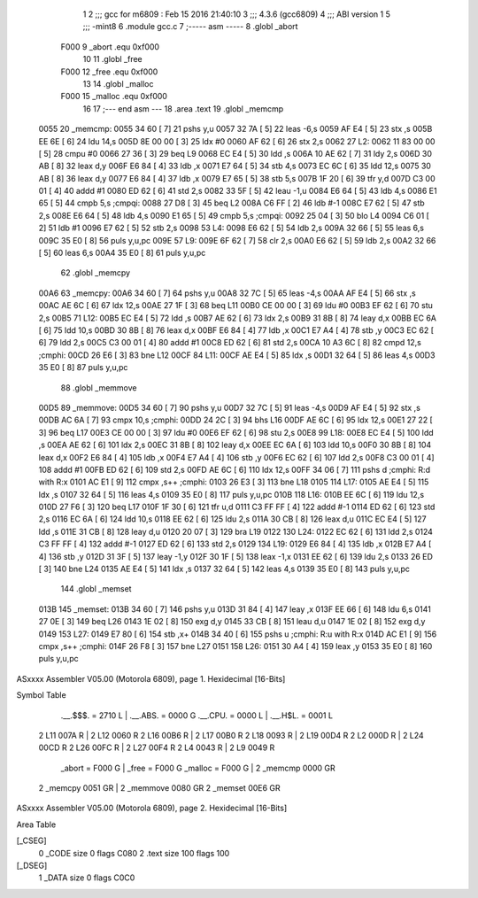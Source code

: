                               1 
                              2 ;;; gcc for m6809 : Feb 15 2016 21:40:10
                              3 ;;; 4.3.6 (gcc6809)
                              4 ;;; ABI version 1
                              5 ;;; -mint8
                              6 	.module	gcc.c
                              7 ;----- asm -----
                              8 	.globl		_abort				
                     F000     9 	_abort		.equ 	0xf000		
                             10 	
                             11 	.globl		_free				
                     F000    12 	_free		.equ 	0xf000		
                             13 	
                             14 	.globl		_malloc				
                     F000    15 	_malloc	.equ 	0xf000		
                             16 	
                             17 ;--- end asm ---
                             18 	.area .text
                             19 	.globl _memcmp
   0055                      20 _memcmp:
   0055 34 60         [ 7]   21 	pshs	y,u
   0057 32 7A         [ 5]   22 	leas	-6,s
   0059 AF E4         [ 5]   23 	stx	,s
   005B EE 6E         [ 6]   24 	ldu	14,s
   005D 8E 00 00      [ 3]   25 	ldx	#0
   0060 AF 62         [ 6]   26 	stx	2,s
   0062                      27 L2:
   0062 11 83 00 00   [ 5]   28 	cmpu	#0
   0066 27 36         [ 3]   29 	beq	L9
   0068 EC E4         [ 5]   30 	ldd	,s
   006A 10 AE 62      [ 7]   31 	ldy	2,s
   006D 30 AB         [ 8]   32 	leax	d,y
   006F E6 84         [ 4]   33 	ldb	,x
   0071 E7 64         [ 5]   34 	stb	4,s
   0073 EC 6C         [ 6]   35 	ldd	12,s
   0075 30 AB         [ 8]   36 	leax	d,y
   0077 E6 84         [ 4]   37 	ldb	,x
   0079 E7 65         [ 5]   38 	stb	5,s
   007B 1F 20         [ 6]   39 	tfr	y,d
   007D C3 00 01      [ 4]   40 	addd	#1
   0080 ED 62         [ 6]   41 	std	2,s
   0082 33 5F         [ 5]   42 	leau	-1,u
   0084 E6 64         [ 5]   43 	ldb	4,s
   0086 E1 65         [ 5]   44 	cmpb	5,s	;cmpqi:
   0088 27 D8         [ 3]   45 	beq	L2
   008A C6 FF         [ 2]   46 	ldb	#-1
   008C E7 62         [ 5]   47 	stb	2,s
   008E E6 64         [ 5]   48 	ldb	4,s
   0090 E1 65         [ 5]   49 	cmpb	5,s	;cmpqi:
   0092 25 04         [ 3]   50 	blo	L4
   0094 C6 01         [ 2]   51 	ldb	#1
   0096 E7 62         [ 5]   52 	stb	2,s
   0098                      53 L4:
   0098 E6 62         [ 5]   54 	ldb	2,s
   009A 32 66         [ 5]   55 	leas	6,s
   009C 35 E0         [ 8]   56 	puls	y,u,pc
   009E                      57 L9:
   009E 6F 62         [ 7]   58 	clr	2,s
   00A0 E6 62         [ 5]   59 	ldb	2,s
   00A2 32 66         [ 5]   60 	leas	6,s
   00A4 35 E0         [ 8]   61 	puls	y,u,pc
                             62 	.globl _memcpy
   00A6                      63 _memcpy:
   00A6 34 60         [ 7]   64 	pshs	y,u
   00A8 32 7C         [ 5]   65 	leas	-4,s
   00AA AF E4         [ 5]   66 	stx	,s
   00AC AE 6C         [ 6]   67 	ldx	12,s
   00AE 27 1F         [ 3]   68 	beq	L11
   00B0 CE 00 00      [ 3]   69 	ldu	#0
   00B3 EF 62         [ 6]   70 	stu	2,s
   00B5                      71 L12:
   00B5 EC E4         [ 5]   72 	ldd	,s
   00B7 AE 62         [ 6]   73 	ldx	2,s
   00B9 31 8B         [ 8]   74 	leay	d,x
   00BB EC 6A         [ 6]   75 	ldd	10,s
   00BD 30 8B         [ 8]   76 	leax	d,x
   00BF E6 84         [ 4]   77 	ldb	,x
   00C1 E7 A4         [ 4]   78 	stb	,y
   00C3 EC 62         [ 6]   79 	ldd	2,s
   00C5 C3 00 01      [ 4]   80 	addd	#1
   00C8 ED 62         [ 6]   81 	std	2,s
   00CA 10 A3 6C      [ 8]   82 	cmpd	12,s	;cmphi:
   00CD 26 E6         [ 3]   83 	bne	L12
   00CF                      84 L11:
   00CF AE E4         [ 5]   85 	ldx	,s
   00D1 32 64         [ 5]   86 	leas	4,s
   00D3 35 E0         [ 8]   87 	puls	y,u,pc
                             88 	.globl _memmove
   00D5                      89 _memmove:
   00D5 34 60         [ 7]   90 	pshs	y,u
   00D7 32 7C         [ 5]   91 	leas	-4,s
   00D9 AF E4         [ 5]   92 	stx	,s
   00DB AC 6A         [ 7]   93 	cmpx	10,s	;cmphi:
   00DD 24 2C         [ 3]   94 	bhs	L16
   00DF AE 6C         [ 6]   95 	ldx	12,s
   00E1 27 22         [ 3]   96 	beq	L17
   00E3 CE 00 00      [ 3]   97 	ldu	#0
   00E6 EF 62         [ 6]   98 	stu	2,s
   00E8                      99 L18:
   00E8 EC E4         [ 5]  100 	ldd	,s
   00EA AE 62         [ 6]  101 	ldx	2,s
   00EC 31 8B         [ 8]  102 	leay	d,x
   00EE EC 6A         [ 6]  103 	ldd	10,s
   00F0 30 8B         [ 8]  104 	leax	d,x
   00F2 E6 84         [ 4]  105 	ldb	,x
   00F4 E7 A4         [ 4]  106 	stb	,y
   00F6 EC 62         [ 6]  107 	ldd	2,s
   00F8 C3 00 01      [ 4]  108 	addd	#1
   00FB ED 62         [ 6]  109 	std	2,s
   00FD AE 6C         [ 6]  110 	ldx	12,s
   00FF 34 06         [ 7]  111 	pshs	d	;cmphi: R:d with R:x
   0101 AC E1         [ 9]  112 	cmpx	,s++	;cmphi:
   0103 26 E3         [ 3]  113 	bne	L18
   0105                     114 L17:
   0105 AE E4         [ 5]  115 	ldx	,s
   0107 32 64         [ 5]  116 	leas	4,s
   0109 35 E0         [ 8]  117 	puls	y,u,pc
   010B                     118 L16:
   010B EE 6C         [ 6]  119 	ldu	12,s
   010D 27 F6         [ 3]  120 	beq	L17
   010F 1F 30         [ 6]  121 	tfr	u,d
   0111 C3 FF FF      [ 4]  122 	addd	#-1
   0114 ED 62         [ 6]  123 	std	2,s
   0116 EC 6A         [ 6]  124 	ldd	10,s
   0118 EE 62         [ 6]  125 	ldu	2,s
   011A 30 CB         [ 8]  126 	leax	d,u
   011C EC E4         [ 5]  127 	ldd	,s
   011E 31 CB         [ 8]  128 	leay	d,u
   0120 20 07         [ 3]  129 	bra	L19
   0122                     130 L24:
   0122 EC 62         [ 6]  131 	ldd	2,s
   0124 C3 FF FF      [ 4]  132 	addd	#-1
   0127 ED 62         [ 6]  133 	std	2,s
   0129                     134 L19:
   0129 E6 84         [ 4]  135 	ldb	,x
   012B E7 A4         [ 4]  136 	stb	,y
   012D 31 3F         [ 5]  137 	leay	-1,y
   012F 30 1F         [ 5]  138 	leax	-1,x
   0131 EE 62         [ 6]  139 	ldu	2,s
   0133 26 ED         [ 3]  140 	bne	L24
   0135 AE E4         [ 5]  141 	ldx	,s
   0137 32 64         [ 5]  142 	leas	4,s
   0139 35 E0         [ 8]  143 	puls	y,u,pc
                            144 	.globl _memset
   013B                     145 _memset:
   013B 34 60         [ 7]  146 	pshs	y,u
   013D 31 84         [ 4]  147 	leay	,x
   013F EE 66         [ 6]  148 	ldu	6,s
   0141 27 0E         [ 3]  149 	beq	L26
   0143 1E 02         [ 8]  150 	exg	d,y
   0145 33 CB         [ 8]  151 	leau	d,u
   0147 1E 02         [ 8]  152 	exg	d,y
   0149                     153 L27:
   0149 E7 80         [ 6]  154 	stb	,x+
   014B 34 40         [ 6]  155 	pshs	u	;cmphi: R:u with R:x
   014D AC E1         [ 9]  156 	cmpx	,s++	;cmphi:
   014F 26 F8         [ 3]  157 	bne	L27
   0151                     158 L26:
   0151 30 A4         [ 4]  159 	leax	,y
   0153 35 E0         [ 8]  160 	puls	y,u,pc
ASxxxx Assembler V05.00  (Motorola 6809), page 1.
Hexidecimal [16-Bits]

Symbol Table

    .__.$$$.       =   2710 L   |     .__.ABS.       =   0000 G
    .__.CPU.       =   0000 L   |     .__.H$L.       =   0001 L
  2 L11                007A R   |   2 L12                0060 R
  2 L16                00B6 R   |   2 L17                00B0 R
  2 L18                0093 R   |   2 L19                00D4 R
  2 L2                 000D R   |   2 L24                00CD R
  2 L26                00FC R   |   2 L27                00F4 R
  2 L4                 0043 R   |   2 L9                 0049 R
    _abort         =   F000 G   |     _free          =   F000 G
    _malloc        =   F000 G   |   2 _memcmp            0000 GR
  2 _memcpy            0051 GR  |   2 _memmove           0080 GR
  2 _memset            00E6 GR

ASxxxx Assembler V05.00  (Motorola 6809), page 2.
Hexidecimal [16-Bits]

Area Table

[_CSEG]
   0 _CODE            size    0   flags C080
   2 .text            size  100   flags  100
[_DSEG]
   1 _DATA            size    0   flags C0C0

